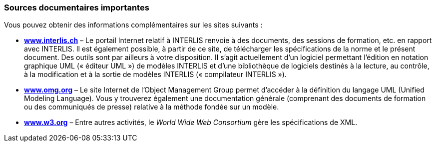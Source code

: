 [#_3_5]
=== Sources documentaires importantes

Vous pouvez obtenir des informations complémentaires sur les sites suivants :

* *http://www.interlis.ch/[www.interlis.ch]* – Le portail Internet relatif à INTERLIS renvoie à des documents, des sessions de formation, etc. en rapport avec INTERLIS. Il est également possible, à partir de ce site, de télécharger les spécifications de la norme et le présent document. Des outils sont par ailleurs à votre disposition. Il s'agit actuellement d'un logiciel permettant l'édition en notation graphique UML (« éditeur UML ») de modèles INTERLIS et d'une bibliothèque de logiciels destinés à la lecture, au contrôle, à la modification et à la sortie de modèles INTERLIS (« compilateur INTERLIS »).
* *http://www.omg.org/[www.omg.org]* – Le site Internet de l'Object Management Group permet d'accéder à la définition du langage UML (Unified Modeling Language). Vous y trouverez également une documentation générale (comprenant des documents de formation ou des communiqués de presse) relative à la méthode fondée sur un modèle.
* *http://www.w3.org/[www.w3.org]* – Entre autres activités, le _World Wide Web Consortium_ gère les spécifications de XML.


